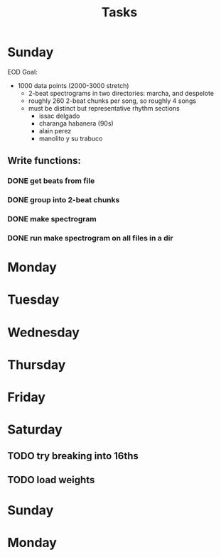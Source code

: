 #+TITLE: Tasks

* Sunday
EOD Goal:
- 1000 data points (2000-3000 stretch)
  + 2-beat spectrograms in two directories: marcha, and despelote
  + roughly 260 2-beat chunks per song, so roughly 4 songs
  + must be distinct but representative rhythm sections
    + issac delgado
    + charanga habanera (90s)
    + alain perez
    + manolito y su trabuco

** Write functions:
*** DONE get beats from file
*** DONE group into 2-beat chunks
*** DONE make spectrogram
*** DONE run make spectrogram on all files in a dir
* Monday
* Tuesday
* Wednesday
* Thursday
* Friday
* Saturday
** TODO try breaking into 16ths
** TODO load weights
* Sunday
* Monday
